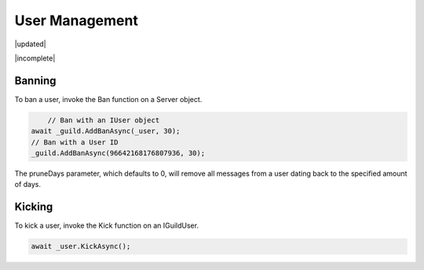User Management
===============

|updated|  

|incomplete|

Banning
-------

To ban a user, invoke the Ban function on a Server object.

.. code-block:: c#
	
	// Ban with an IUser object
    await _guild.AddBanAsync(_user, 30);
    // Ban with a User ID
    _guild.AddBanAsync(96642168176807936, 30);

The pruneDays parameter, which defaults to 0, will remove all messages from a user dating back to the specified amount of days.

Kicking
-------

To kick a user, invoke the Kick function on an IGuildUser.

.. code-block:: c#

    await _user.KickAsync();
